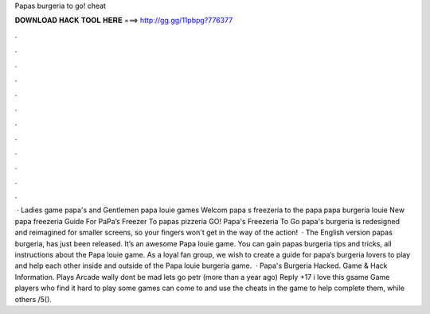 Papas burgeria to go! cheat

𝐃𝐎𝐖𝐍𝐋𝐎𝐀𝐃 𝐇𝐀𝐂𝐊 𝐓𝐎𝐎𝐋 𝐇𝐄𝐑𝐄 ===> http://gg.gg/11pbpg?776377

.

.

.

.

.

.

.

.

.

.

.

.

 · Ladies game papa's and Gentlemen papa louie games Welcom papa s freezeria to the papa papa burgeria louie New papa freezeria Guide For PaPa’s Freezer To papas pizzeria GO! Papa's Freezeria To Go papa's burgeria is redesigned and reimagined for smaller screens, so your fingers won't get in the way of the action!  · The English version papas burgeria, has just been released. It’s an awesome Papa louie game. You can gain papas burgeria tips and tricks, all instructions about the Papa louie game. As a loyal fan group, we wish to create a guide for papa’s burgeria lovers to play and help each other inside and outside of the Papa louie burgeria game.  · Papa's Burgeria Hacked. Game & Hack Information. Plays Arcade wally dont be mad lets go petr (more than a year ago) Reply +17 i love this gsame Game players who find it hard to play some games can come to  and use the cheats in the game to help complete them, while others /5().